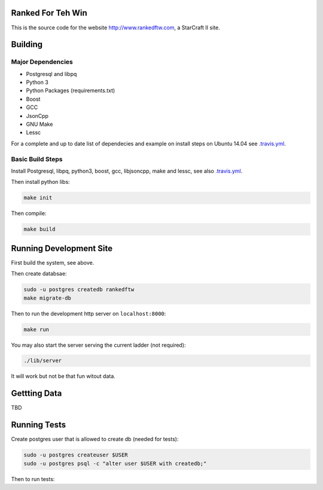 .. image:: https://travis-ci.org/andersroos/rankedftw.svg?branch=master
    :target: https://travis-ci.org/andersroos/rankedftw

Ranked For Teh Win
==================

This is the source code for the website http://www.rankedftw.com, a
StarCraft II site.
       
Building
========

Major Dependencies
------------------

* Postgresql and libpq
* Python 3
* Python Packages (requirements.txt)
* Boost
* GCC
* JsonCpp
* GNU Make
* Lessc

For a complete and up to date list of dependecies and example on
install steps on Ubuntu 14.04 see `<.travis.yml>`_.

Basic Build Steps
-----------------

Install Postgresql, libpq, python3, boost, gcc, libjsoncpp, make and
lessc, see also `<.travis.yml>`_.

Then install python libs:

.. code-block:: bash

   make init
                
Then compile:

.. code-block:: bash

   make build

Running Development Site
========================

First build the system, see above.

Then create databsae:

.. code-block:: bash

   sudo -u postgres createdb rankedftw
   make migrate-db

Then to run the development http server on ``localhost:8000``:

.. code-block:: bash

   make run

You may also start the server serving the current ladder (not
required):

.. code-block:: bash

   ./lib/server

It will work but not be that fun witout data.

Gettting Data
=============

TBD

Running Tests
=============

Create postgres user that is allowed to create db (needed for tests):

.. code-block:: bash

   sudo -u postgres createuser $USER
   sudo -u postgres psql -c "alter user $USER with createdb;"

Then to run tests:

.. code-block:: bash
   :syntax_highlight: none

   make test
